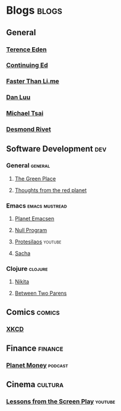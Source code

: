 * Blogs                                                               :blogs:
  :PROPERTIES:
  :ID:       elfeed
  :END:
** General
*** [[https://shkspr.mobi/blog/feed/atom/][Terence Eden]]
*** [[https://edwardsnowden.substack.com/feed][Continuing Ed]]
*** [[https://fasterthanli.me/index.xml][Faster Than Li.me]]
*** [[https://danluu.com/atom.xml][Dan Luu]]
*** [[https://mjtsai.com/blog/feed/][Michael Tsai]]
*** [[https://desmondrivet.com/feeds/blog.rss][Desmond Rivet]]

** Software Development                                                 :dev:
*** General                                                         :general:
**** [[https://eli.thegreenplace.net/feeds/all.atom.xml][The Green Place]]
**** [[http://feeds.feedburner.com/thoughtsfromtheredplanet?format=xml][Thoughts from the red planet]]

*** Emacs                                                    :emacs:mustread:
**** [[http://planet.emacsen.org/atom.xml][Planet Emacsen]]
**** [[https://nullprogram.com/feed/][Null Program]]
**** [[https://www.youtube.com/feeds/videos.xml?channel_id=UC0uTPqBCFIpZxlz_Lv1tk_g][Protesilaos]]                                                    :youtube:
**** [[http://sachachua.com/blog/category/emacs/feed][Sacha]]

*** Clojure                                                         :clojure:
**** [[http://tonsky.me/blog/atom.xml][Nikita]]
**** [[https://betweentwoparens.com/rss.xml][Between Two Parens]]

** Comics                                                            :comics:
*** [[https://xkcd.com/atom.xml][XKCD]]

** Finance                                                          :finance:
*** [[https://www.npr.org/rss/podcast.php?id=510289][Planet Money]]                                                    :podcast:

** Cinema                                                           :cultura:
*** [[https://www.youtube.com/feeds/videos.xml?channel_id=UCErSSa3CaP_GJxmFpdjG9Jw][Lessons from the Screen Play]]                                    :youtube:
